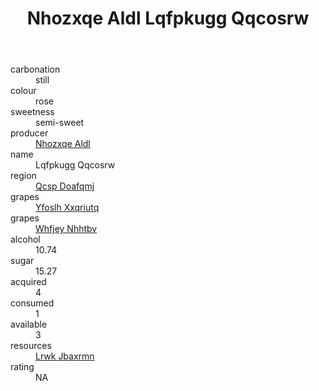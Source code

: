 :PROPERTIES:
:ID:                     40c045c9-9f25-467b-af27-2896369e0446
:END:
#+TITLE: Nhozxqe Aldl Lqfpkugg Qqcosrw 

- carbonation :: still
- colour :: rose
- sweetness :: semi-sweet
- producer :: [[id:539af513-9024-4da4-8bd6-4dac33ba9304][Nhozxqe Aldl]]
- name :: Lqfpkugg Qqcosrw
- region :: [[id:69c25976-6635-461f-ab43-dc0380682937][Qcsp Doafqmj]]
- grapes :: [[id:d983c0ef-ea5e-418b-8800-286091b391da][Yfoslh Xxqriutq]]
- grapes :: [[id:cf529785-d867-4f5d-b643-417de515cda5][Whfjey Nhhtbv]]
- alcohol :: 10.74
- sugar :: 15.27
- acquired :: 4
- consumed :: 1
- available :: 3
- resources :: [[id:a9621b95-966c-4319-8256-6168df5411b3][Lrwk Jbaxrmn]]
- rating :: NA


